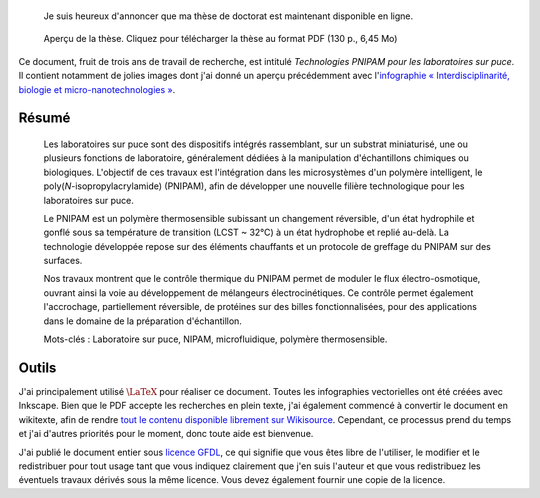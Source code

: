 .. title: Thèse de doctorat : publication et réutilisation
.. category: articles-fr
.. slug: these-de-doctorat-publication-et-reutilisation
.. date: 2008-12-19 13:00:31


.. highlights::

    Je suis heureux d'annoncer que ma thèse de doctorat est maintenant disponible en ligne.


.. figure:: /images/gpaumier_thesis_page1.png
    :target: /documents/Guillaume_Paumier_-_Technologies_PNIPAM_pour_les_laboratoires_sur_puces.pdf
    :figclass: aside

    Aperçu de la thèse. Cliquez pour télécharger la thèse au format PDF (130 p., 6,45 Mo)


Ce document, fruit de trois ans de travail de recherche, est intitulé *Technologies PNIPAM pour les laboratoires sur puce*. Il contient notamment de jolies images dont j'ai donné un aperçu précédemment avec l'`infographie « Interdisciplinarité, biologie et micro-nanotechnologies » <http://guillaumepaumier.com/fr/2008/07/08/interdisciplinarite-biologie-et-micro-nanotechnologies/>`__.

Résumé
======

    Les laboratoires sur puce sont des dispositifs intégrés rassemblant, sur un substrat miniaturisé, une ou plusieurs fonctions de laboratoire, généralement dédiées à la manipulation d'échantillons chimiques ou biologiques. L'objectif de ces travaux est l'intégration dans les microsystèmes d'un polymère intelligent, le poly(*N*-isopropylacrylamide) (PNIPAM), afin de développer une nouvelle filière technologique pour les laboratoires sur puce.

    Le PNIPAM est un polymère thermosensible subissant un changement réversible, d'un état hydrophile et gonflé sous sa température de transition (LCST ~ 32°C) à un état hydrophobe et replié au-delà. La technologie développée repose sur des éléments chauffants et un protocole de greffage du PNIPAM sur des surfaces.

    Nos travaux montrent que le contrôle thermique du PNIPAM permet de moduler le flux électro-osmotique, ouvrant ainsi la voie au développement de mélangeurs électrocinétiques. Ce contrôle permet également l'accrochage, partiellement réversible, de protéines sur des billes fonctionnalisées, pour des applications dans le domaine de la préparation d'échantillon.

    Mots-clés : Laboratoire sur puce, NIPAM, microfluidique, polymère thermosensible.

Outils
======

J'ai principalement utilisé :math:`\LaTeX` pour réaliser ce document. Toutes les infographies vectorielles ont été créées avec Inkscape. Bien que le PDF accepte les recherches en plein texte, j'ai également commencé à convertir le document en wikitexte, afin de rendre `tout le contenu disponible librement sur Wikisource <http://fr.wikisource.org/wiki/Technologies_PNIPAM_pour_les_laboratoires_sur_puce>`__. Cependant, ce processus prend du temps et j'ai d'autres priorités pour le moment, donc toute aide est bienvenue.

.. class:: copyright-notes

    J'ai publié le document entier sous `licence GFDL <http://www.gnu.org/copyleft/fdl.html>`__, ce qui signifie que vous êtes libre de l'utiliser, le modifier et le redistribuer pour tout usage tant que vous indiquez clairement que j'en suis l'auteur et que vous redistribuez les éventuels travaux dérivés sous la même licence. Vous devez également fournir une copie de la licence.
